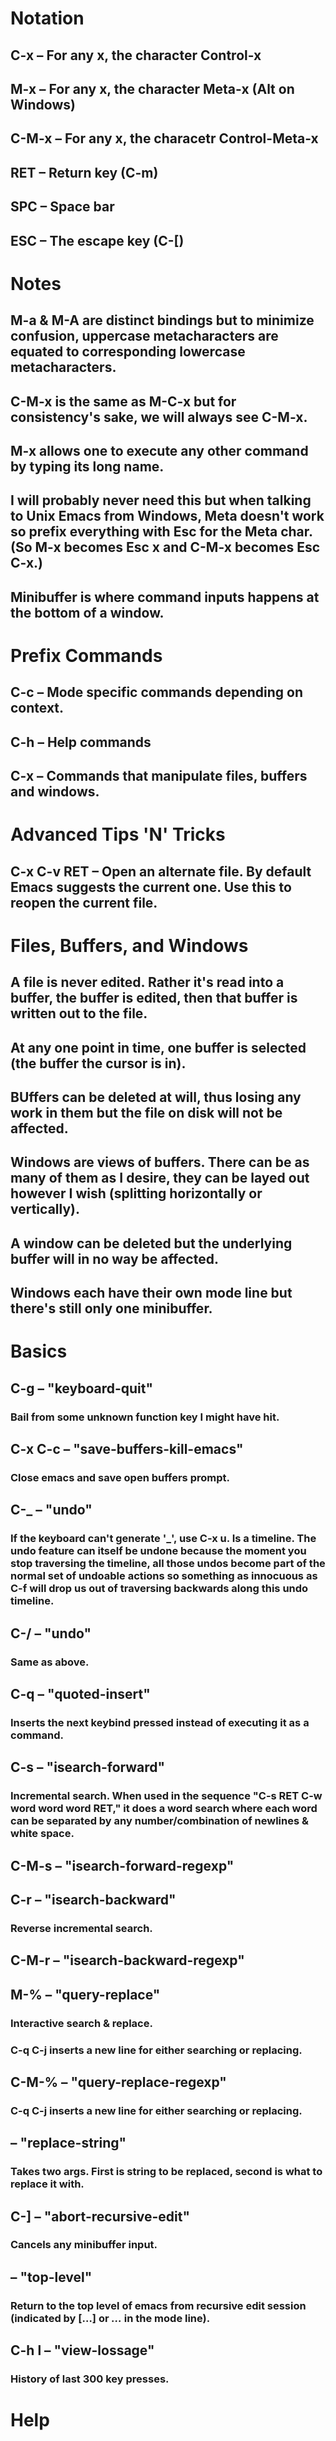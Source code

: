 * Notation
** C-x     -- For any x, the character Control-x
** M-x     -- For any x, the character Meta-x (Alt on Windows)
** C-M-x   -- For any x, the characetr Control-Meta-x
** RET     -- Return key (C-m)
** SPC     -- Space bar
** ESC     -- The escape key (C-[)
* Notes
** M-a & M-A are distinct bindings but to minimize confusion, uppercase metacharacters are equated to corresponding lowercase metacharacters.
** C-M-x is the same as M-C-x but for consistency's sake, we will always see C-M-x.
** M-x allows one to execute any other command by typing its long name.
** I will probably never need this but when talking to Unix Emacs from Windows, Meta doesn't work so prefix everything with Esc for the Meta char. (So M-x becomes Esc x and C-M-x becomes Esc C-x.)
** Minibuffer is where command inputs happens at the bottom of a window.
* Prefix Commands
** C-c     -- Mode specific commands depending on context.
** C-h     -- Help commands
** C-x     -- Commands that manipulate files, buffers and windows.
* Advanced Tips 'N' Tricks
** C-x C-v RET -- Open an alternate file. By default Emacs suggests the current one. Use this to reopen the current file.
* Files, Buffers, and Windows
** A file is never edited. Rather it's read into a buffer, the buffer is edited, then that buffer is written out to the file.
** At any one point in time, one buffer is selected (the buffer the cursor is in).
** BUffers can be deleted at will, thus losing any work in them but the file on disk will not be affected.
** Windows are views of buffers. There can be as many of them as I desire, they can be layed out however I wish (splitting horizontally or vertically).
** A window can be deleted but the underlying buffer will in no way be affected.
** Windows each have their own mode line but there's still only one minibuffer.
* Basics
** C-g     -- "keyboard-quit"
*** Bail from some unknown function key I might have hit.
** C-x C-c -- "save-buffers-kill-emacs"
*** Close emacs and save open buffers prompt.
** C-_     -- "undo"
*** If the keyboard can't generate '_', use C-x u. Is a timeline. The undo feature can itself be undone because the moment you stop traversing the timeline, all those undos become part of the normal set of undoable actions so something as innocuous as C-f will drop us out of traversing backwards along this undo timeline.
** C-/     -- "undo"
*** Same as above.
** C-q     -- "quoted-insert"
*** Inserts the next keybind pressed instead of executing it as a command.
** C-s     -- "isearch-forward"
*** Incremental search. When used in the sequence "C-s RET C-w word word word RET," it does a word search where each word can be separated by any number/combination of newlines & white space.
** C-M-s   -- "isearch-forward-regexp"
** C-r     -- "isearch-backward"
*** Reverse incremental search.
** C-M-r   -- "isearch-backward-regexp"
** M-%     -- "query-replace"
*** Interactive search & replace.
*** C-q C-j inserts a new line for either searching or replacing.
** C-M-%   -- "query-replace-regexp"
*** C-q C-j inserts a new line for either searching or replacing.
**         -- "replace-string"
*** Takes two args. First is string to be replaced, second is what to replace it with.
** C-]     -- "abort-recursive-edit"
*** Cancels any minibuffer input.
**         -- "top-level"
*** Return to the top level of emacs from recursive edit session (indicated by [...] or [[...]] in the mode line).
** C-h l   -- "view-lossage"
*** History of last 300 key presses.
* Help
** C-h a   -- "command-apropos"
*** Search for a keyword in help.
** C-h k   -- "describe-key"
*** Asks for a command then describes what's bound to it.
** C-h c   -- "describe-key-briefly"
*** Same as above but much terser.
** C-h i   -- "info"
*** Opens the info document.
** C-h m   -- "describe-mode"
*** Describes the current major mode (key bindings).
** C-h p   -- "finder-by-keyword"
*** Runs a subject-oriented browser of Emacs pkgs.
** C-h t   -- "help-with-tutorial"
*** Runs the beginners Emacs tutorial.
** C-h f   -- "describe-function"
** C-h v   -- "describe-variable"
*** Variable documentation display.
** C-h r   -- "info-emacs-manual"
*** Runs the Info manual.
* Files
** C-x C-f -- "find-file"
*** This reads a file into a buffer. Note that if the file is already open in a buffer, that buffer is simply switched to and the file isn't actually read from again. Otherwise as expected, the file is read into a new buffer, that buffer is named after the file. In either case, the current window's view is switched to that buffer.
** C-x 4 f -- "find-file-other-window"
*** Prompts for a file then opens in new window.
** C-x C-s -- "save-buffer"
*** Writes a copy of the current buffer out to disk, over writing the buffer's file and handling backups.
** C-x s   -- "save-some-buffers"
*** Saves all buffers with prompting per buffer.
** C-x C-w -- "write-file"
*** Saves the current buffer with a specified file name (Save As).
** C-x C-r -- "find-file-read-only"
*** Visit a file as read only.
** C-x C-v -- "find-alternate-file"
*** Kills the current buffer (with save prompt) and opens a new one.
**         -- "recover-file"
*** Recovers an auto-saved file after it's been visited.
**         -- "set-visited-file-name"
*** Changes the filen ame under which the current buffer will be saved.
* Buffers
** C-x b   -- "switch-to-buffer"
*** Takes a buffer name and switches the current window to look at said buffer. Also makes it the selected buffer. If the specified buffer is a new name, a new buffer is created w/o any file
** C-x C-b -- "list-buffers"
*** Pop-up new window with buffer list.
** C-x k   -- "kill-buffer"
*** Takes a buffer name, kills it with save prompt. This in no way removes or deletes the associated file.
** C-x C-q -- "vc-toggle-read-only"
*** Toggles read only flag. If file is under VC, then making writable also checks it out.
**         -- "revert-buffer"
*** Revert the current buffer. Clears out the undo history!
**         -- "mark-whole-buffer"
* Window Manipulation
** C-v     -- "scroll-up"
*** Scrolls one screen towards EOF. By default leaves 2 lines of context.
** M-v     -- "scroll-down"
*** Scrolls one screen towards beginning of file.
** C-l     -- "recenter-top-bottom"
*** Recenters current line.
** C-x o   -- "other-window"
*** Switches and activates another window. Left to Right then top to bottom.
** C-x 1   -- "delete-other-windows"
*** Deletes all other windows on the screen making the current window the only one.
** C-x 0   -- "delete-window"
*** Deletes current window, resizing others as appropriate.
** C-x 2   -- "split-window-vertically"
*** Splits windows vertically, same buffer will now be displayed in both windows.
** C-x 3   -- "split-window-horizontally"
*** Same as above, just horizontally.
** C-M-v   -- "scroll-other-window"
*** Scrolls the other window that C-x 0 would switch to.
* Frame Manipulation
**         -- "make-frame"
*** Adds a new emacs frame.
**         -- "delete-frame"
*** Removes the current frame.
* Basic Manipulation
** C-u     -- "universal-argument"
*** Provide a numeric argument for the following command (such as C-u 10 C-d which will delete 10 characters).
** C-d     -- "delete-char"
*** Deletes on char to the right of the cursor. If given a number, will delete that many chars.
** C-f     -- "forward-char"
*** Moves the cursor to the next character.
** C-b     -- "backward-char"
*** Moves the cursor to the previous character.
** M-f     -- "forward-word"
*** Moves forward by a word.
** M-b     -- "backward-word"
*** Moves backward by a word.
** C-n     -- "next-line"
*** Moves down a line.
** C-p     -- "previous-line"
*** Moves up a line.
** C-a     -- "beginning-of-line"
*** Home (A for beginning of Alphabet)
** C-e     -- "end-of-line"
*** End
** M-a     -- "backward-sentence"
*** Moves to the beginning of the current sentence.
** M-e     -- "forward-sentence"
*** Moves to the end of the current sentence.
** M-{     -- "backward-paragraph"
*** Moves to the beginning of the current paragraph.
** M-}     -- "forward-paragraph"
*** Moves to the end of the current paragraph.
** C-x [   -- "backward-page"
*** Moves to the beginning of the current page.
** C-x ]   -- "forward-page"
*** Moves to the end of the current page.
** M-<     -- "beginning-of-buffer"
*** Moves to the beginning of the buffer.
** M->     -- "end-of-buffer"
*** Moves to the end of the buffer.
** M-t     -- "transpose-words"
** M-c     -- "capitalize-word"
** M-u     -- "upcase-word"
** M-l     -- "downcase-word"
* Code Navigation
** *S-Exp*ressions (Balanced Parens):
*** C-M-b   -- "backward-sexp"
**** Moves backward over the next sexp.
*** C-M-f   -- "forward-sexp"
**** Moves forward over the next sexp.
*** C-M-u   -- "backward-up-list"
**** Move backward up one level of parens.
*** C-M-d   -- "down-list"
**** Move down one level of parens.
*** C-M-k   -- "kill-sexp"
**** If provided numeric arg -1, kills the sexp before the point.
*** C-M-@   -- "mark-sexp"
** Functions:
*** C-M-a   -- "beginning-of-defun"
**** Move to the beginning of the current function.
*** C-M-e   -- "end-of-defun"
**** Move to the end of the current function.
*** C-M-h   -- "mark-defun"
* Mark & Point Manipulation
** C-Space -- "set-mark-command"
*** Set the mark where the point is. (Also C-@)
** M-@     -- "mark-word"
*** Marks next word, or from point to end of current word.
** C-x C-p -- "mark-page"
** C-x h   -- "mark-whole-buffer"
** C-x C-x -- "exchange-point-and-mark"
* Region Manipulation
** C-w     -- "kill-region"
** M-w     -- "kill-ring-save"
*** Saves the region without actually killing it. (Copy)
** C-x C-i -- "indent-rigidly"
*** Indents region by columns specified by numeric arg.
** C-x C-l -- "downcase-region"
*** Lowercase
** C-x C-u -- "upcase-region"
*** Uppercase
**         -- "fill-region"
*** Justifies with the ragged right margin all paragraphs.
** C-x r k -- "kill-region-rectangle"
* Killing & Yanking
** C-y     -- "yank"
*** Reinserts the text of the most recent kill. Numeric arguments specify earlier kills to yank.
** M-y     -- "yank-pop"
*** Replaces the just-yanked text with the prev kill. Subsequent executions move around the kill ring.
** M-d     -- "kill-word"
*** (Analagous to C-d "delete-char")
** M-DEL   -- "backward-kill-word"
*** (Analagous to DEL "delete-backward-char")
** C-k     -- "kill-line"
*** Kills everything from point to end of line. If provided the numeric argument of 0, kills to the beginning of the line. If provided numeric argument -1, then the preceeding newline is also killed.
** M-w     -- "kill-ring-save"
*** Copies the region of text to the kill ring w/o removing it.
** M-k     -- "kill-sentence"
*** Also takes newlines within sentence. If provided a numeric argument of -1, kills to the beginning.
* Ido Bindings
** General:
*** C-s     -- "ido-next-match"
**** Cycles to the next match.
*** C-r     -- "ido-prev-match"
**** Cycles to the previous match.
*** DEL     -- "ido-delete-backward-up-dir"
**** Delete or go up a level where makes it it makes sense to.
*** C-SPC   -- "ido-restrict-to-matches"
**** Restricts
** Context: Files
*** //      --
**** Returns to the root of the current context.
*** M-d     -- "ido-wide-find-dir-or-delete-dir"
**** Searches recursively.
*** C-k     -- "ido-delete-file-at-head"
**** Deletes the current file.
*** M-m     -- "ido-make-directory"
**** Makes a directory.
*** C-f     -- "ido-magic-forward-char"
**** Reverts to the old file search functionality if no user input is present.
** Context: Buffers
*** C-k     -- "ido-delete-file-at-head"
**** Kills the current buffer.
*** C-b     -- "ido-magic-backward-char"
**** Reverts to the old buffer search functionality if no user input is present.
* Dired Mode
** R       -- "dired-do-rename"
*** Rename
** D       -- "dired-do-delete"
*** Delete
** Z       -- "dired-do-compress"
*** Compress/Uncompress
** +       -- "dired-create-directory"
*** New folder
** T       -- "dired-do-touch"
*** Change time stamp
** M       -- "dired-do-chmod"
*** Change file/folder mode (permissions)
** m       -- "dired-mark"
*** Mark a file or folder to select multiples.
** U       -- "dired-unmark-all-marks"
*** Unmark selections
** % m     -- "dired-mark-files-regexp"
*** Regexp mark files
* Lisp Interaction Mode
** C-j     -- "eval-print-last-sexp"
*** Evaluate the sexp just before point and print the result in the buffer.
** C-x C-e -- "eval-last-sexp"
*** Evaluate line in lisp.
*** With any argument, prints result in the working buffer.
* nXML Mode
** C-c /   -- "nxml-finish-element"
*** Finishes the current element with end-tag on next line.
** C-c C-b -- "nxml-balanced-close-start-tag-block"
*** Finishes current element across 3 lines leaving cursor in middle.
** C-c C-i -- "nxml-balanced-close-start-tag-inline"
*** Closes current tag and inserts balancing end-tag.
* Org Mode
** *Taken from http://www.linuxjournal.com/article/9116*
** TAB        -- "org-cycle"
*** Cycles through outline expansion.
** S-tab      -- "org-shifttab"
*** Cycle through outline expansion for the entire doc.
** M-left     -- "org-metaleft"
*** Promotes a heading by one level.
** M-right    -- "org-metaright"
*** Demotes a heading by one level.
** M-S-left   -- "org-shiftmetaleft"
*** Promotes an entire tree.
** M-S-right  -- "org-shiftmetaright"
*** Demotes an entire tree.
** M-return   -- "org-meta-return"
*** Inserts a list item.
** C-return   -- "org-insert-heading-respect-content"
*** Adds another like-item.
** C-c C-c    -- "org-ctrl-c-ctrl-c"
*** Many things, can un/check check box list items.
** C-c C-t    -- "org-todo"
*** Cycle a headline through TODO, DONE, and nothing.
** C-c ,      -- "org-priority"
*** Cycles through priorities of a heading. (A-C)
** C-c .      -- "org-time-stamp"
*** Insert a time stamp!
** C-c \      -- "org-match-sparse-tree"
** Search tags (+WORK-WITHBOSS will look for items that include :WORK: but not :WITHBOSS:).
** Notes
*** Starting a line with '-' or '+' is an entry in an unordered list.
*** Starting a line with '1.' or any other number begins an ordered list.
*** Starting a line with '-[ ]' inserts a check box list item that when filled looks like '-[X]'.
*** Use '|' as a column separator for tables. Tab moves between
*** :TAG:TAG2: - These are tags, can be added to headlines. Use C-c C-c
* TAGS Navigation
** M-.        -- "find-tag"
*** Finds a tag. Use C-u M-. to cycle through multiples.
** M-*        -- "pop-tag-mark"
*** Go back to previous tag.
**            -- "tags-search"
*** Regexp search through tags.
**            -- "tags-query-replace"
*** Query and replace through source files index by tags file.
** M-,        -- "tags-loop-continue"
*** Resume tags-search or tags-query-replace at current place in file.
**            -- "tags-apropos"
*** List tags in a source file.
**            -- "list-tags"
*** List all tags in a source file.
* CC Mode
** C-j        -- "newline-and-indent"
** C-M-q      -- "c-indent-exp"
*** Indent balanced expression.
** C-c C-q    -- "c-indent-defun"
*** Indents an entire top-level function. Does not work with nested functions.
** C-M-\      -- "indent-region"
** C-M-h      -- "c-mark-function"
** C-c C-c    -- "comment-region"
** M-;        -- "comment-dwim" or "indent-for-comment"
*** Inserts a comment at the end of the current line if none there already. Removes any comment at end of the line if a variable is supplied (C-u).
*** Style values:
**** c-indent-comment-alist
**** c-indent-comments-syntactically-p
** C-M-a      -- "c-beginning-of-defun"
*** Move to the beginning of the current function.
** C-M-e      -- "c-end-of-defun"
*** Move to the end of the current function.
** M-a        -- "c-beginning-of-statement"
*** Move to the beginning of the innermost C statement.
** M-e        -- "c-end-of-statement"
*** Move to the end of the innermost C statement.
** C-c C-u    -- "c-up-conditional"
*** Move back to the containing preprocessor conditional. Prefix arg with negative moves forward.
**            -- "c-down-conditional"
*** See above.
**            -- "c-up-conditional-with-else"
*** Stops at #else lines unlike c-up-con.
**            -- "c-down-conditional-with-else"
*** See above.
** C-c C-p    -- "c-backward-conditional"
*** Move backward across a preprocessor cond.
** C-c C-n    -- "c-forward-conditional"
*** See above.
** M-q        -- "c-fill-paragraph"
*** Fills multiline string literals and comments.
** M-j        -- "c-indent-new-comment-line"
*** Breaks current line and inserts it with proper prefixing (macros, comments, etc.) on next line.
**            -- "c-context-line-break" Consider binding this to RET in CC Mode.
**            -- "c-context-open-line" Acts like c-context-line-break but leaves points just before inserted line break. (so C-RET)
** C-c .      -- "c-set-style"
*** Not case sensitive.
** C-c :      -- "c-scope-operator"
*** Inserts scope operator w/o electric behavior.
** C-c C-\    -- "c-backslash-region"
*** Adds backslash at end of line in region (used for macros typically).
* HTML Mode
** C-c C-o    -- "sgml-tag"
*** Inserts basic skeleton of a web page.
** C-c C-t    -- "sgml-tag"
*** Insert a new tag with attributes if desired.
** C-c /      -- "sgml-close-tag"
*** Closes a tag.
